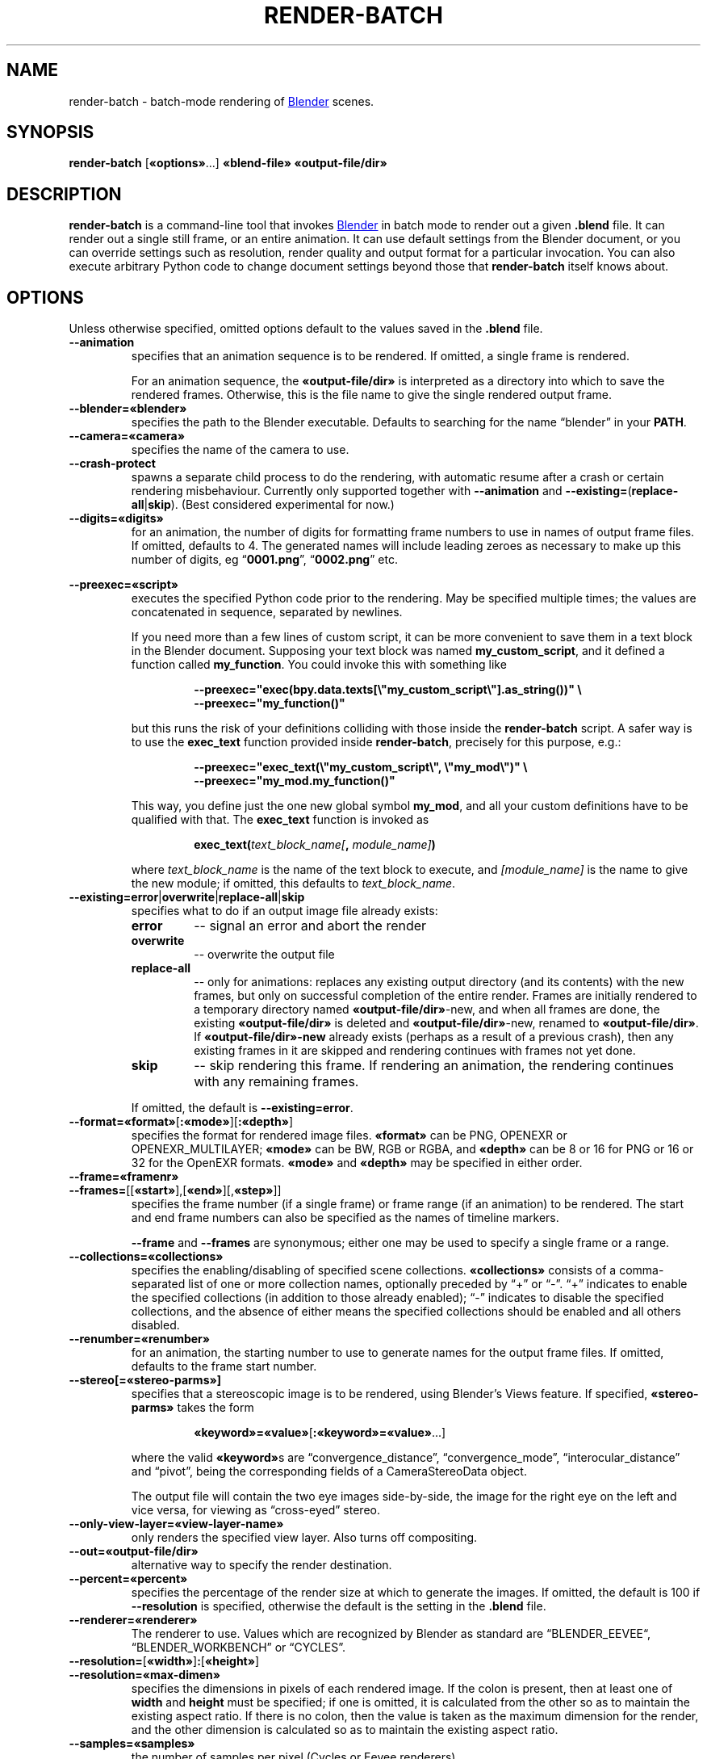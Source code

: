 .TH "RENDER-BATCH" "1" "2021-08-30" "Geek Central" "Render-Useful Collection"

.SH NAME
render\-batch \- batch-mode rendering of
.UR https://blender.org/
Blender
.UE
scenes.
.SH SYNOPSIS
.BR render\-batch " [" «options» "...] " «blend-file» " " «output-file/dir»
.SH DESCRIPTION
.PP
.B render\-batch
is a command-line tool that invokes
.UR https://blender.org/
Blender
.UE
in batch mode to render out
a given
.B .blend
file. It can render out a single still frame, or an entire animation.
It can use default settings from the Blender document, or you can override
settings such as resolution, render quality and output format for a particular
invocation. You can also execute arbitrary Python code to change document settings
beyond those that
.B render\-batch
itself knows about.

.SH OPTIONS

Unless otherwise specified, omitted options default to the values
saved in the
.B .blend
file.

.TP
.B \-\-animation
specifies that an animation sequence is to be rendered. If omitted, a
single frame is rendered.

For an animation sequence, the
.B «output-file/dir»
is interpreted as a directory into which to save the rendered frames.
Otherwise, this is the file name to give the single rendered output frame.

.TP
.B \-\-blender=«blender»
specifies the path to the Blender executable. Defaults to searching for
the name “blender” in your
.BR PATH .

.TP
.B \-\-camera=«camera»
specifies the name of the camera to use.

.TP
.B \-\-crash\-protect
spawns a separate child process to do the rendering, with automatic
resume after a crash or certain rendering misbehaviour. Currently only
supported together with
.B \-\-animation
and
.BR \-\-existing= ( replace\-all | skip ).
(Best considered experimental for now.)

.TP
.B \-\-digits=«digits»
for an animation, the number of digits for formatting frame
numbers to use in names of output frame files. If omitted, defaults
to 4. The generated names will include leading zeroes as necessary to
make up this number of digits, eg
.RB “ 0001.png "”, “" 0002.png "” etc."

.PP
.B \-\-preexec=«script»
.RS
executes the specified Python code prior to the rendering. May be
specified multiple times; the values are concatenated in sequence,
separated by newlines.

If you need more than a few lines of custom script, it can be more
convenient to save them in a text block in the Blender document.
Supposing your text block was named \fBmy_custom_script\fR, and
it defined a function called \fBmy_function\fR. You could invoke
this with something like

.RS
.B \-\-preexec="exec(bpy.data.texts[\e"my_custom_script\e"].as_string())" \e
.br
.B \-\-preexec="my_function()"
.RE

but this runs the risk of your definitions colliding with those
inside the \fBrender\-batch\fR script. A safer way is to use the
\fBexec_text\fR function provided inside \fBrender\-batch\fR,
precisely for this purpose, e.g.:

.RS
.B \-\-preexec="exec_text(\e"my_custom_script\e", \e"my_mod\e")" \e
.br
.B \-\-preexec="my_mod.my_function()"
.RE

This way, you define just the one new global symbol \fBmy_mod\fR,
and all your custom definitions have to be qualified with that. The
\fBexec_text\fR function is invoked as

.RS
\fBexec_text(\fItext_block_name\fB\fI[\fB, \fImodule_name]\fB)\fR
.RE

where \fItext_block_name\fR is the name of the text block to execute,
and \fI[module_name]\fR is the name to give the new module; if
omitted, this defaults to \fItext_block_name\fR.
.RE

.TP
.BR \-\-existing=error | overwrite | replace\-all | skip
specifies what to do if an output image file already exists:
.RS
.TP
.B error
\-\- signal an error and abort the render
.TP
.B overwrite
\-\- overwrite the output file
.TP
.B replace\-all
\-\- only for animations: replaces any existing output directory (and its contents)
with the new frames, but only on successful completion of the entire render. Frames
are initially rendered to a temporary directory named
.BR «output-file/dir» \-new,
and when all frames are done, the existing
.B «output-file/dir»
is deleted and
.BR «output-file/dir» \-new,
renamed to
.BR «output-file/dir» .
If
.B «output-file/dir»\-new
already exists (perhaps as a result of a previous crash), then any existing
frames in it are skipped and rendering continues with frames not yet done.
.TP
.B skip
\-\- skip rendering this frame. If rendering an animation, the rendering continues
with any remaining frames.
.PP
If omitted, the default is
.BR \-\-existing=error .
.RE

.TP
.BR \-\-format=«format» [ :«mode» ][ :«depth» ]
specifies the format for rendered image files.
.B «format»
can be PNG, OPENEXR or OPENEXR_MULTILAYER;
.B «mode»
can be BW, RGB or RGBA, and
.B «depth»
can be 8 or 16 for PNG or 16 or 32 for the OpenEXR formats.
.B «mode»
and
.B «depth»
may be specified in either order.

.TP
.B \-\-frame=«framenr»
.TQ
.BR \-\-frames= [[ «start» ],[ «end» ][, «step» ]]
specifies the frame number (if a single frame) or frame range (if an
animation) to be rendered. The start and end frame numbers can also
be specified as the names of timeline markers.

.B \-\-frame
and
.B \-\-frames
are synonymous; either one may be used to specify a single frame
or a range.

.TP
.B \-\-collections=«collections»
specifies the enabling/disabling of specified scene collections.
.B «collections»
consists of a comma-separated list of one or more
collection names, optionally preceded by “+” or “\-”. “+” indicates to
enable the specified collections (in addition to those already
enabled); “\-” indicates to disable the specified collections, and the
absence of either means the specified collections should be enabled
and all others disabled.

.TP
.B \-\-renumber=«renumber»
for an animation, the starting number to use to generate names for
the output frame files. If omitted, defaults to the frame start
number.

.TP
.B \-\-stereo[=«stereo-parms»]
.RS
specifies that a stereoscopic image is to be rendered, using
Blender’s Views feature. If specified,
.B «stereo-parms»
takes the form

.RS
.BR «keyword»=«value» [ :«keyword»=«value» ...]
.RE

where the valid
.BR «keyword» s
are “convergence_distance”, “convergence_mode”, “interocular_distance” and
“pivot”, being the corresponding fields of a CameraStereoData object.

The output file will contain the two eye images side-by-side, the image
for the right eye on the left and vice versa, for viewing as “cross-eyed” stereo.
.RE

.TP
.B \-\-only\-view\-layer=«view-layer-name»
only renders the specified view layer. Also turns off compositing.

.TP
.B \-\-out=«output-file/dir»
alternative way to specify the render destination.

.TP
.B \-\-percent=«percent»
specifies the percentage of the render size at which to generate the
images. If omitted, the default is 100 if
.B \-\-resolution
is specified,
otherwise the default is the setting in the
.B .blend
file.

.TP
.B \-\-renderer=«renderer»
The renderer to use. Values which are recognized by Blender as standard
are “BLENDER_EEVEE“, “BLENDER_WORKBENCH” or “CYCLES”.

.TP
.BR \-\-resolution= [ «width» ] : [ «height» ]
.TQ
.B \-\-resolution=«max-dimen»
specifies the dimensions in pixels of each rendered image. If the colon
is present, then at least one of
.B width
and
.B height
must be specified; if one is omitted, it is
calculated from the other so as to maintain the existing aspect
ratio. If there is no colon, then the value is taken as the maximum
dimension for the render, and the other dimension is calculated so as
to maintain the existing aspect ratio.

.TP
.B \-\-samples=«samples»
the number of samples per pixel (Cycles or Eevee renderers).

.TP
.B \-\-scene=«scene»
specifies the scene to render.

.TP
.B \-\-threads=«n»
how many concurrent threads to use for rendering (defaults to
.RB “ auto ”).

.TP
.B \-\-tile-size=«width»[:«height»]
specifies the size of tiles into which the image is split up to be
processed by concurrent render threads. If only one number if
specified, it is used for both the width and height.

.TP
.B \-\-time-remap=«old»:«new»
alters the rendered frame rate to be
.RB ( «new»
÷
.BR «old» )
× the existing frame rate. If you don’t specify explicit start and end frame
numbers, then the corresponding values set in the
.B .blend
file are
automatically remapped to get as close as possible to the same start
and end times, rounded to the nearest whole frame numbers. But note
that the frame step remains unchanged.

.TP
.B \-\-trusted
treat the
.B .blend
file as being loaded from a trusted source. This
will enable autoexecution of scripts (e.g. drivers) which might have
been disabled otherwise.

.TP
.B \-\-use\-camera\-collections
sets the visible collections to exactly those on which the active
camera is visible.

.TP
.B \-\-vse
indicates that the render is the output of the Video Sequence Editor.
That means the presence of a camera in the scene is ignored.
Incompatible with the
.B \-\-camera
and
.B \-\-stereo
options.

.SH EXTERNAL PROGRAMS NEEDED

The
.B \-\-crash\-protect
option, when used with the Eevee renderer, invokes the
.BR identify (1)
command (part of ImageMagick/GraphicsMagick) to analyze the rendered
image file.

.SH NOTES

The range of output formats is deliberately kept limited. In particular,
no video output formats are supported. Video encoding is best done as a
separate pass, using a separate purpose-built tool such as
.UR https://ffmpeg.org/
FFmpeg
.UE .
This is because Blender’s rendering is typically time-consuming, and
having to do it over just to change video encoding parameters just
seems like a waste of time.

Thus, the supported output formats are
limited to ones that provide
.I lossless
encoding of still frames. It is easy enough to run these through FFmpeg
to encode them to whatever video format you choose, with whatever parameters
you choose. And it is easy enough to experiment with different parameter
settings with different quality/size tradeoffs, all without having to
go through the rendering process again.

.SH EXAMPLES

.PP
.RS
.B render-batch test.blend test.png
.RE

Renders the default scene from
.B test.blend
using its default camera and other saved render settings as
a still image, saving the rendered frame into
.BR test.png.

.PP
.RS
.nf
.B render-batch \-\-animation \-\-existing=replace-all \e
.RS 4
.B \-\-preexec=\(dqbpy.context.scene.view_layers[0].cycles.use_denoising = True\(dq \e
.B test.blend test\-anim
.RE
.fi
.RE

Renders an animation from
.BR test.blend ,
initially saving the frames in
.BR test\-anim\-tmp ,
and then moving that directory to
.B test\-anim
(deleting the latter and its contents if it already exists) when complete. The
Cycles denoiser is enabled for the render (assuming the default renderer is Cycles
and there is only a single view layer to render).
